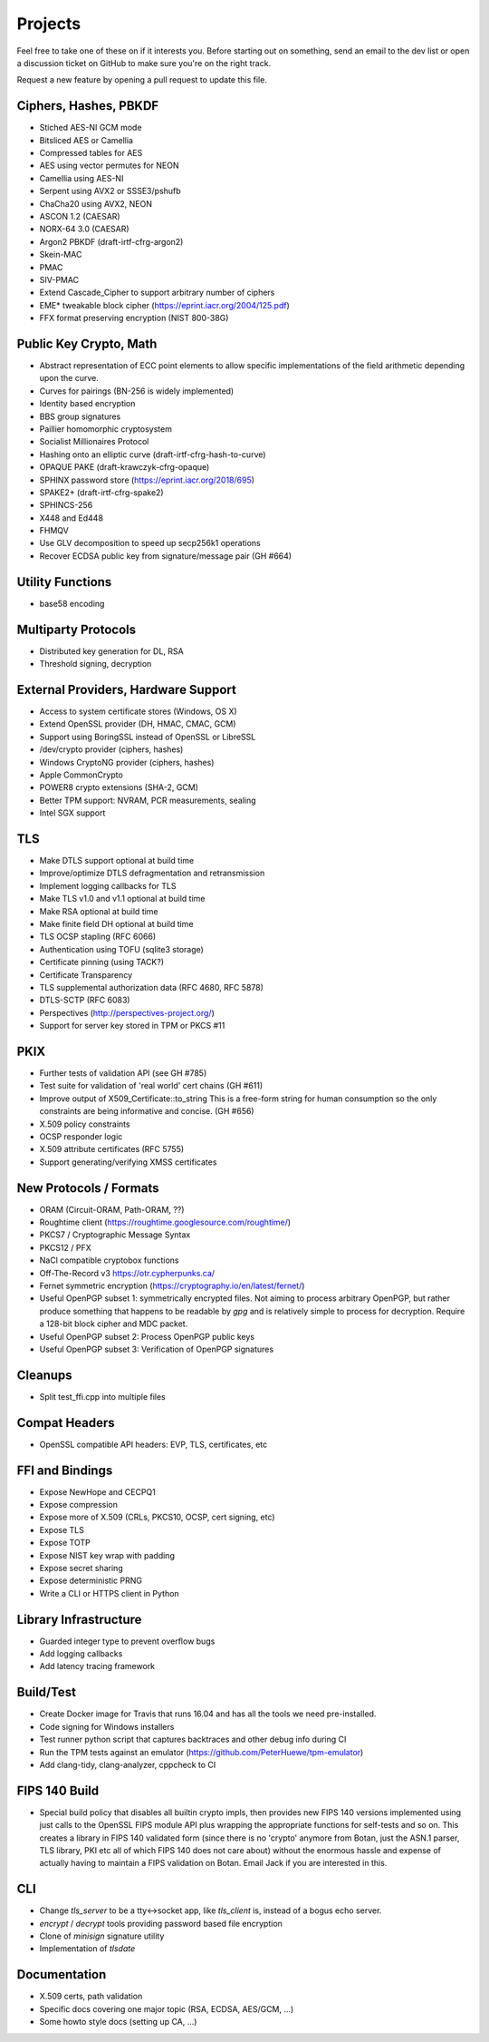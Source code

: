 Projects
========================================

Feel free to take one of these on if it interests you. Before starting
out on something, send an email to the dev list or open a discussion
ticket on GitHub to make sure you're on the right track.

Request a new feature by opening a pull request to update this file.

Ciphers, Hashes, PBKDF
----------------------------------------

* Stiched AES-NI GCM mode
* Bitsliced AES or Camellia
* Compressed tables for AES
* AES using vector permutes for NEON
* Camellia using AES-NI
* Serpent using AVX2 or SSSE3/pshufb
* ChaCha20 using AVX2, NEON
* ASCON 1.2 (CAESAR)
* NORX-64 3.0 (CAESAR)
* Argon2 PBKDF (draft-irtf-cfrg-argon2)
* Skein-MAC
* PMAC
* SIV-PMAC
* Extend Cascade_Cipher to support arbitrary number of ciphers
* EME* tweakable block cipher (https://eprint.iacr.org/2004/125.pdf)
* FFX format preserving encryption (NIST 800-38G)

Public Key Crypto, Math
----------------------------------------

* Abstract representation of ECC point elements to allow specific
  implementations of the field arithmetic depending upon the curve.
* Curves for pairings (BN-256 is widely implemented)
* Identity based encryption
* BBS group signatures
* Paillier homomorphic cryptosystem
* Socialist Millionaires Protocol
* Hashing onto an elliptic curve (draft-irtf-cfrg-hash-to-curve)
* OPAQUE PAKE (draft-krawczyk-cfrg-opaque)
* SPHINX password store (https://eprint.iacr.org/2018/695)
* SPAKE2+ (draft-irtf-cfrg-spake2)
* SPHINCS-256
* X448 and Ed448
* FHMQV
* Use GLV decomposition to speed up secp256k1 operations
* Recover ECDSA public key from signature/message pair (GH #664)

Utility Functions
------------------

* base58 encoding

Multiparty Protocols
----------------------

* Distributed key generation for DL, RSA
* Threshold signing, decryption

External Providers, Hardware Support
----------------------------------------

* Access to system certificate stores (Windows, OS X)
* Extend OpenSSL provider (DH, HMAC, CMAC, GCM)
* Support using BoringSSL instead of OpenSSL or LibreSSL
* /dev/crypto provider (ciphers, hashes)
* Windows CryptoNG provider (ciphers, hashes)
* Apple CommonCrypto
* POWER8 crypto extensions (SHA-2, GCM)
* Better TPM support: NVRAM, PCR measurements, sealing
* Intel SGX support

TLS
----------------------------------------

* Make DTLS support optional at build time
* Improve/optimize DTLS defragmentation and retransmission
* Implement logging callbacks for TLS
* Make TLS v1.0 and v1.1 optional at build time
* Make RSA optional at build time
* Make finite field DH optional at build time
* TLS OCSP stapling (RFC 6066)
* Authentication using TOFU (sqlite3 storage)
* Certificate pinning (using TACK?)
* Certificate Transparency
* TLS supplemental authorization data (RFC 4680, RFC 5878)
* DTLS-SCTP (RFC 6083)
* Perspectives (http://perspectives-project.org/)
* Support for server key stored in TPM or PKCS #11

PKIX
----------------------------------------

* Further tests of validation API (see GH #785)
* Test suite for validation of 'real world' cert chains (GH #611)
* Improve output of X509_Certificate::to_string
  This is a free-form string for human consumption so the only constraints
  are being informative and concise. (GH #656)
* X.509 policy constraints
* OCSP responder logic
* X.509 attribute certificates (RFC 5755)
* Support generating/verifying XMSS certificates

New Protocols / Formats
----------------------------------------

* ORAM (Circuit-ORAM, Path-ORAM, ??)
* Roughtime client (https://roughtime.googlesource.com/roughtime/)
* PKCS7 / Cryptographic Message Syntax
* PKCS12 / PFX
* NaCl compatible cryptobox functions
* Off-The-Record v3 https://otr.cypherpunks.ca/
* Fernet symmetric encryption (https://cryptography.io/en/latest/fernet/)
* Useful OpenPGP subset 1: symmetrically encrypted files.
  Not aiming to process arbitrary OpenPGP, but rather produce
  something that happens to be readable by `gpg` and is relatively
  simple to process for decryption. Require a 128-bit block cipher and
  MDC packet.
* Useful OpenPGP subset 2: Process OpenPGP public keys
* Useful OpenPGP subset 3: Verification of OpenPGP signatures

Cleanups
-----------

* Split test_ffi.cpp into multiple files

Compat Headers
----------------

* OpenSSL compatible API headers: EVP, TLS, certificates, etc

FFI and Bindings
----------------------------------------

* Expose NewHope and CECPQ1
* Expose compression
* Expose more of X.509 (CRLs, PKCS10, OCSP, cert signing, etc)
* Expose TLS
* Expose TOTP
* Expose NIST key wrap with padding
* Expose secret sharing
* Expose deterministic PRNG
* Write a CLI or HTTPS client in Python

Library Infrastructure
----------------------------------------

* Guarded integer type to prevent overflow bugs
* Add logging callbacks
* Add latency tracing framework

Build/Test
----------------------------------------

* Create Docker image for Travis that runs 16.04 and has all
  the tools we need pre-installed.
* Code signing for Windows installers
* Test runner python script that captures backtraces and other
  debug info during CI
* Run the TPM tests against an emulator
  (https://github.com/PeterHuewe/tpm-emulator)
* Add clang-tidy, clang-analyzer, cppcheck to CI

FIPS 140 Build
---------------------------------------

* Special build policy that disables all builtin crypto impls, then provides new
  FIPS 140 versions implemented using just calls to the OpenSSL FIPS module API
  plus wrapping the appropriate functions for self-tests and so on. This creates a
  library in FIPS 140 validated form (since there is no 'crypto' anymore from
  Botan, just the ASN.1 parser, TLS library, PKI etc all of which FIPS 140 does
  not care about) without the enormous hassle and expense of actually having to
  maintain a FIPS validation on Botan. Email Jack if you are interested in this.

CLI
----------------------------------------

* Change `tls_server` to be a tty<->socket app, like `tls_client` is,
  instead of a bogus echo server.
* `encrypt` / `decrypt` tools providing password based file encryption
* Clone of `minisign` signature utility
* Implementation of `tlsdate`

Documentation
----------------------------------------

* X.509 certs, path validation
* Specific docs covering one major topic (RSA, ECDSA, AES/GCM, ...)
* Some howto style docs (setting up CA, ...)
